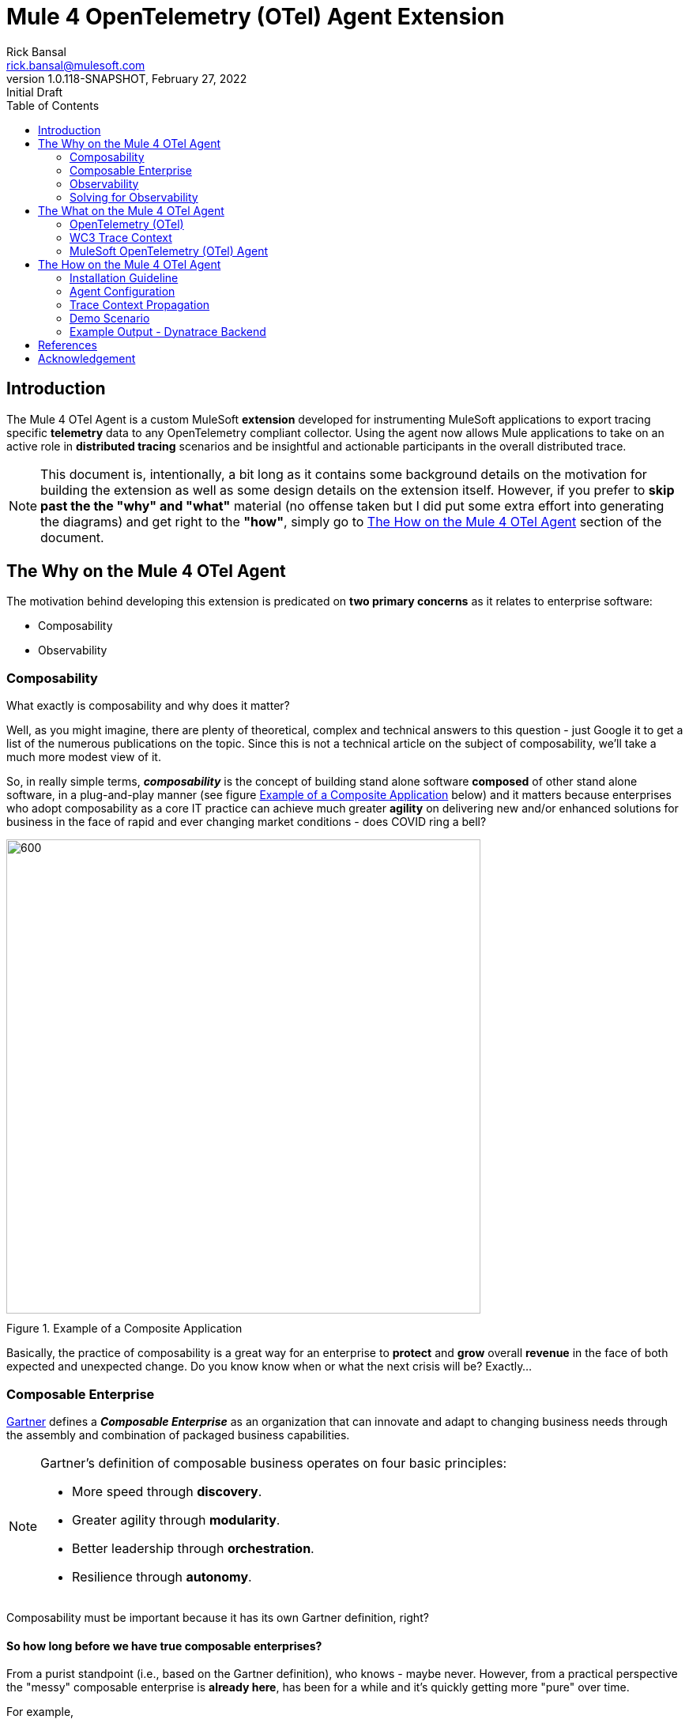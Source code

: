 = Mule 4 OpenTelemetry (OTel) Agent Extension
// Document header
Rick Bansal <rick.bansal@mulesoft.com>
:revnumber: 1.0.118-SNAPSHOT
:revdate: February 27, 2022
:revremark: Initial Draft
:doctype: book
:icons: font
:toc: left
:imagesdir: ./Images
:source-highlighter: coderay
:keywords: Mule, MuleSoft, Observability, OpenTelemetry, OTel, Tracing, Instrumentation, Distributed

// The following pass through will align the images and their titles
ifndef::env-github[]
++++
<style>
  .imageblock > .title {
    text-align: inherit;
    margin-top: 10px;
  }
</style>
++++
endif::[]

ifdef::env-github[]
:caution-caption: :fire:
:important-caption: :heavy_exclamation_mark:
:note-caption: :information_source:
:tip-caption: :bulb:
:warning-caption: :warning:
endif::[]



// Custom attributes
:wc3-trace-context-url: https://w3c.github.io/trace-context/

// Document body
== Introduction

The Mule 4 OTel Agent is a custom MuleSoft *extension* developed for instrumenting MuleSoft applications to export 
tracing specific *telemetry* data to any OpenTelemetry compliant collector.  Using the agent now allows Mule applications 
to take on an active role in *distributed tracing* scenarios and be insightful and actionable participants in the overall 
distributed trace.  

[NOTE]
This document is, intentionally, a bit long as it contains some background details on the motivation for building
the extension as well as some design details on the extension itself.  However, if you prefer to *skip past the the "why" 
and "what"* material (no offense taken but I did put some extra effort into generating the diagrams) and get right to the 
*"how"*, simply go to <<The-How-Mule-OTel-Agent-id>> section of the document.

== The Why on the Mule 4 OTel Agent

The motivation behind developing this extension is predicated on *two primary concerns* as it 
relates to enterprise software:

* Composability
* Observability

=== Composability

.What exactly is composability and why does it matter?

Well, as you might imagine, there are plenty of 
theoretical, complex and technical answers to this question - just Google it to get a list of the numerous publications
on the topic. Since this is not a technical article on the subject of composability, we'll take a much more modest view of it.

So, in really simple terms, *_composability_* is the concept of building stand alone software *composed* of 
other stand alone software, in a plug-and-play manner (see figure <<Composable-enterprise-app-1>> below) and it matters because 
enterprises who adopt composability as a core IT practice can achieve much greater *agility* on delivering new and/or enhanced 
solutions for business in the face of rapid and ever changing market conditions - does COVID ring a bell?  

[#Composable-enterprise-app-1]
image::Composable-enterprise-app-1.png[600, 600, title="Example of a Composite Application", align="center"]

Basically, the practice of composability is a great way for an enterprise to *protect* and *grow* overall *revenue* in 
the face of both expected and unexpected change. Do you know know when or what the next crisis will be?  Exactly...

=== Composable Enterprise

https://www.gartner.com/smarterwithgartner/gartner-keynote-the-future-of-business-is-composable[Gartner] 
defines a *_Composable Enterprise_* as an organization that can innovate and adapt to changing
business needs through the assembly and combination of packaged business capabilities.

[NOTE] 
====
Gartner's definition of composable business operates on four basic principles: 

* More speed through *discovery*.
* Greater agility through *modularity*.
* Better leadership through *orchestration*.
* Resilience through *autonomy*.
====

Composability must be important because it has its own Gartner definition, right?

==== So how long before we have true composable enterprises? 
 
From a purist standpoint (i.e., based on the Gartner definition), 
who knows - maybe never.  However, from a practical perspective the "messy" composable enterprise is *already here*, has been 
for a while and it's quickly getting more "pure" over time.

For example,

* A typical enterprise supports over *900 applications* and the number is *growing*, not shrinking.
** Growth is happening because of:
*** Accelerated implementation of *digital transformation strategies* with a cloud-first approach.
*** Rapid adoption of a *microservices* architecture paradigm.

* Typically, no single enterprise application handles a business transaction.
** A typical *business transaction traverses over 35 different systems/applications* from start to finish.
*** These systems/applications are often on a variety of *disparate* and independent *technologies* stacks - both legacy and modern.
*** These systems are often a combination of on-prem or hosted *packaged* applications (e.g., SAP ERP, Oracle HCM, Manhattan SCM, 
etc.), *custom* coded applications and *SaaS* applications (e.g., Salesforce, NetSuite, Workday, etc.)

So as you can see, the composable enterprise already exists and will, rapidly, become more composable over time, especially,
with the support of companies like MuleSoft, products like the Anypoint Platform and methodologies like API-Led Connectivity.

image::API-Led-1.png[title="API Led to Help Solve for Composability", align="center"]


//image::MuleSoft-Solution-Composability.png[title="API Led for Composability", align="center"]



=== Observability

[quote]
Wikipedia defines *observability* as a measure of how well internal states of a system can be inferred from knowledge of 
its external outputs.  As it relates specifically to software, observability is the ability to collect *data about program 
execution, internal states of modules, and communication between components*.  This corpus of collected data is also referred 
to as *telemetry*.

Another way of looking at observability is having the capacity to introspect, in real-time, complex multi-tiered architectures to 
better answer the following when things so sideways:

* Where and why is it broken?
* Where and why is it slow?

Then, using the gathered observability insights to quickly fix what's broken and speedup what's slow.

[NOTE]
====
However, I think a *more important* consideration for observability is an answer to following:

* How can I *proactively* protect against failure and poor performance?
====

==== Observability Trinity

The obtainment of true observability relies upon 3 core pillars.

image::Pillars-of-Observability.png[500, 500, title="The 3 Pillars of Observability", align="center"]

===== Metrics
A *_metric_* is a value that expresses some information about a system. Metrics are 
usually represented as counts or measures, and are often aggregated or calculated over a period of time. Additionally, metrics 
are often structured as _<name, value>_ pairs that provide useful behavioral details at both the micro-level and the macro-level 
such as the following:

.Example Metrics
|===
| *Micro-level metrics*           | *Macro-level metrics*
| Memory utilization per service  | Average response time per service
| CPU utilization per service     | Throughput rate per service
| Thread count                    | Failure rate per service
| ...                             | ...
|===

image::Macro-Micro-Metrics.png[title="Micro-level and Macro-level Metrics", align="center"]

===== Logs
A *log* is an immutable, time-stamped text or binary record, either structured (recommended) or unstructured, potentially including 
metadata. The log record is generated by application code in response to an event (e.g., an error condition) which has occurred
during program execution.

.Example of a structured log record
[literal]
....
[02-22 08:02:50.412] ERROR OnErrorContinueHandler [ [MuleRuntime].uber.18543: [client-id-enforcement-439118-order-api-spec-main].439118-client-id-enforcement.CPU_LITE @5b1b413e] [event: d46fe7b0-93b5-11ec-b9b6-02d407c48f42]: 
Root Exception stack trace:
org.mule.runtime.api.el.ExpressionExecutionException: Script 'atributes.headers ' has errors:
...
....

.Example of a unstructured log record
 'hello world'

===== Traces
A *single trace* is an event which shows the activity for a transaction or request as it flows through an individual application. 
Whereas, a *distributed trace* is an aggregation of one or more single traces when the transaction spans across multiple  
application, network, security and environment boundaries.  For example, a distributed trace may be initiated when someone presses a 
button to start an action on a website - such as purchasing a product.  In this case, the distributed trace will represent calls made 
between all of the downstream services (e.g. Inventory, Logistics, Payment, etc.) that handled the chain of requests initiated by 
the initial button press.

*Distributed tracing* is the methodology implemented by tracing tools to generate, follow, analyze and debug a distributed trace.
Generation of a distributed trace is accomplished by tagging the transaction with a unique identifier and propagating that identifier
through the chain of systems involved in the transaction.  This process is also referred to as *trace context propagation*.


Traces are a critical part of observability, as they provide context for other telemetry. For example, traces can help define 
which metrics would be most valuable in a given situation, or which logs are relevant to a particular issue.

image::Distributed-Trace-Example.png[1000, 1000, title="Example of a Distributed Trace", align="center"]

==== Why is observability important?  

The notion of observability is very important to IT organizations because when a business transaction fails or performs 
poorly within their application network, the team needs the ability to quickly *triage* and *remediate* the root cause 
before there is any significant impact on revenue.  

Many IT organizations have and continue to rely upon commercial Application Performance Monitoring (APM) tools (e.g., AppDynamics, 
Dynatrace, New Relic, CA APM, ...) to help them in this regard.  While useful, these commercial tools have struggled in the past
to provide complete visibility into the overall distributed trace as they deploy vendor specific agents to collect and forward 
their telemetry.

I state "_struggled in the past_" because many APM vendors are now starting to embrace and support open source projects like 
https://opentelemetry.io/docs/reference/specification/overview/[OpenTelemetry] for vendor-agnostic instrumentation agent 
implementations and standards such as {wc3-trace-context-url}/[W3C Trace Context] for context propagation 
to help them fill in the "holes".

==== So what do composability and observability have to do with each other?  

Hopefully, the answer is obvious but as enterprise applications become more and more composable, that is, as enterprises move 
towards embracing composability as an architectural pattern, the need for observability becomes greater; however, the capacity 
for implementing observability becomes harder unless there is comprehensive observability strategy and solution in place.

=== Solving for Observability

MuleSoft has traditionally been a very strong player in two aspects of the Observability Trinity - Metrics and Logs.  Anypoint 
Monitoring provides considerable support and functionality for these two observability data sources.  However, there has been a gap
in the support for tracing (single traces and distributed traces).  This limitation within the current offering is the inspiration
behind the development of the custom extension. 

Together, *Anypoint Monitoring and Mule 4 Otel Agent* offer a more comprehensive and robust observability solution and should be 
part of an enterprise's overall observability solution.

image::Solving-for-observability.png[600, 600, title="Observability = Anypoint Monitoring + Otel Mule 4 Agent", align="center"]


== The What on the Mule 4 OTel Agent

Now that we done a comprehensive walkthrough on the motivation for developing the Mule 4 OTel Agent custom extension, let's dig 
a bit deeper into some of the internals of extension.  We'll start off by diving into the core technology the extension relies 
upon to accomplish its tasks - _OpenTelemetry_ then discuss the WC3 Trace Context specification and finish off with details on the
extension's architecture.

=== OpenTelemetry (OTel)

[quote, OpenTelemetry, 'https://opentelemetry.io']
OpenTelemetry *is a set* of APIs, SDKs, tooling and integrations that are designed for the creation and management 
of *telemetry data* such as traces, metrics, and logs. The project provides a *vendor-agnostic* implementation that 
can be configured to send telemetry data to the backend(s) of your choice.

IMPORTANT: OpenTelemetry *is not* an observability back-end.  Instead, it supports exporting data to a variety of open-source 
(e.g., Jaeger, Prometheus, etc.) and commercial back-ends (e.g., Dynatrace, New Relic, Grafana, etc.). 

As noted above, OpenTelemetry is a *framework* which provides a single, vendor-agnostic solution with the purpose 
of standardizing the generation, emittance, collection, processing and exporting of telemetry data in support of observability.
OpenTelemetry was established in 2019 as an open source project and is spearheaded by the CloudNative Computing Foundation (CNCF).

[NOTE]
====
In 2019, the https://opencensus.io/[OpenCensus] and https://opentracing.io/[OpenTracing] projects merged into OpenTelemetry. 
Currently, OpenTelemetry is at the "*incubating*" https://github.com/cncf/toc/blob/main/process/graduation_criteria.adoc[maturity 
level] (up from "sandbox" level a year back) and is one of the most popular projects across the CNCF landscape.
====

==== OpenTelemetry Reference Architecture

Being a CNCF supported project, it's no surprise the architecture of OpenTelemetry is cloud friendly - which also implies that 
it is friendly to all distributed environments. While there are various aspects to the overall OpenTelemetry framework (e.g.,
API, SDK, Signals, Packages, Propagators, Exporters, etc.), the functional architecture is relatively simple with regard to 
client-side implementations as seen in the diagram below.

image::Otel-Ref-Arch-2-shadowing.png[800, 800, title="OpenTelemetry Reference Architecture", align="center"]

On the client side (e.g., the Mule application), there are really only two OpenTelemetry components which are used and one is 
optional:

OpenTelemetry Library::
* OpenTelemtry API
* OpenTelemtry SDK

OpenTelemetry Collector::
* _[Optional]_

Below is a brief description of these client-side components.  

===== OpenTelemetry API
The OpenTelemetry API is an *abstracted implementation* of data types and  non-operational methods for generating and 
correlating tracing, metrics, and logging data.  Functional implementations of the API are language specific.

===== OpenTelemetry SDK
The OpenTelemetry SDK is a *language specific implementation* (e.g., Java, Ruby, C++, ...) of the abstracted OpenTelemetry API. 
Here is a https://opentelemetry.io/docs/instrumentation/[list] of the currently supported languages.

===== OpenTelemetry Collector
The OpenTelemetry Collector is a *vendor-agnostic proxy* that can receive, process, and export telemetry data. It supports 
receiving telemetry data in multiple formats (e.g., OTLP, Jaeger, Prometheus, as well as many commercial/proprietary tools) 
and sending data to one or more back-ends. It also supports processing and filtering telemetry data before it gets exported. 

[NOTE]
You can find more details on the API and SDK https://opentelemetry.io/docs/reference/specification/#table-of-contents[here] 
and on the Collector https://opentelemetry.io/docs/collector/[here].

=== WC3 Trace Context
The Mule 4 OTel Agent currently only supports the WC3 Trace Context format as a mechanism for context propagation.

==== Trace Context
The WC3 Trace Context https://w3c.github.io/trace-context/[specification] defines a universally agreed-upon format for the exchange of 
trace context propagation data - referred to as *_trace context_*. Trace context solves the problems typically associated with distributed
tracing by:

* Providing a unique identifier for individual traces and requests, allowing trace data of multiple providers to be linked together.

* Providing an agreed-upon mechanism to forward vendor-specific trace data and avoid broken traces when multiple tracing tools participate 
in a single transaction.

* Providing an industry standard that intermediaries, platforms, and hardware providers can support.

==== Trace Context Headers
Trace context is split into two individual propagation fields supporting interoperability and vendor-specific extensibility:

.`traceparent`
Describes the position of the incoming request in its trace graph in a portable, fixed-length format. Every tracing tool *MUST* properly 
set traceparent even when it only relies on vendor-specific information in `tracestate`

.`tracestate`
Extends `traceparent` with vendor-specific data represented by a set of name/value pairs. Storing information in `tracestate` is *optional*.

*Tracing tools* can provide two levels of compliant behavior interacting with trace context:

* At a minimum they *MUST* propagate the `traceparent` and `tracestate` headers and guarantee traces are not broken. This behavior is also 
referred to as _forwarding a trace_.

* In addition they *_MAY_* also choose to participate in a trace by modifying the `traceparent` header and relevant parts of the `tracestate` 
header containing their proprietary information. This is also referred to as _participating in a trace_.

==== `traceparent` HTTP Header Details

The `traceparent` header represents the incoming request in a tracing system in a common format, understood by all vendors. 

The header has *4 constituent parts*, where each part is separated by a `-`:

* `version` - header version; currently the version number is `00`
* `trace-id` - is the *unique 16-byte ID* of a distributed trace through a system. 
* `parent-id` - is the *8-byte ID* of this request as known by the caller (sometimes known as the `span-id`, where a span is the execution 
                of a client request).  The `parent-id` is *automatically generated* by the OpenTelemetry SDK.
* `trace-flags` - tracing control flags; current version (`00`) only supports the `sampled` flag (`01`)

image::traceparent-header.png[700, 700, title="`traceparent` HTTP Header ", align="center"]

=== MuleSoft OpenTelemetry (OTel) Agent

As mentioned earlier, the primary purpose of the Mule 4 OTel Agent extension is to facilitate the participation of Mule applications in 
distributed tracing activities. To accomplish its goal, the extension relies upon three primary frameworks:

. MuleSoft Java SDK
. MuleSoft Server Notifications
. OpenTelemetry

==== MuleSoft Java SDK

In Mule 4, extending the product is done by developing custom extensions via a MuleSoft furnished Java SDK. The comprehensive framework
allows external developers to build add-on functionality in the same manner as Mule engineers build Mule supplied components and connectors.
While we won't get into the details of the framework or how to develop a custom extension, the graphic below depicts the basic structure of
an extension based on the https://docs.mulesoft.com/mule-sdk/1.1/module-structure[Module Model]. 

image::mule-extension-model.png[800, 800, title="The Extension Module Model Structure", align="center"] 

==== MuleSoft Server Notifications

Mule provides an internal https://docs.mulesoft.com/mule-runtime/4.4/mule-server-notifications[notification mechanism] 
that can be used to access changes which occur on the Mule Server, such as adding a flow component, the start or end of a message processor, a
failing authorization request and many other https://docs.mulesoft.com/mule-runtime/4.4/mule-server-notifications#notification-interfaces[changes].
These notifications can be subscribed to by "listeners" either programmatically or by using the `<notifications>` element in a Mule
configuration file.

.Example of subscribing to notifications programmatically
[source%nowrap%linenums, java]
----
notificationListenerRegistry.registerListener(new MuleMessageProcessorNotificationListener(otelMuleNotificationHandler));

notificationListenerRegistry.registerListener(new MulePipelineNotificationListener(otelMuleNotificationHandler));
----

.Example of subscribing to notifications using the `<notification>` element
[source, xml]
----
<notifications>
	<notification event="PIPELINE-MESSAGE"/>
	<notification event="MESSAGE-PROCESSOR"/>
	<notification-listener ref="_muleMessageProcessorNotificationListener"/>
	<notification-listener ref="_muleFlowNotificationListener"/>
</notifications>
----

The agent takes advantage of the notification framework and in particular relies upon these two notification interfaces:

* `PipelineMessageNotificationListener`
** Start and End of a flow 

* `MessageProcessorNotificationListener`
** Start and End of a message processor

==== OpenTelemetry

The Mule 4 OTel Agent leverages the https://opentelemetry.io/docs/instrumentation/java/[OpenTelemetry Java] implementation to generate, batch
and export trace data to any OpenTelemetry compliant Collector.  
Specifically, the agent builds on top of the https://github.com/open-telemetry/opentelemetry-java[`opentelemetry-java`] package for 
https://opentelemetry.io/docs/instrumentation/java/manual/[manual instrumentation] of Mule applications.  By taking full advantage of the OTel
Java implementation, the Mule extension becomes completely stand-alone and does not require any additional OpenTelemetry components to be a
participant in a distributed trace.


==== Mule 4 OpenTelemetry Agent Architecture

The architecture of the Mule 4 OTel Agent is relatively straight forward.  As depicted in the diagram below, the agent is comprised of
code which listens for notification events from the Mule runtime.  During the processing of the notification, the agent generates metadata
about the notification and sends that data to the OpenTelemetry SDK via the OpenTelemetry API - shown as _Trace Data_ in the diagram.
The OpenTelemetry SDK continues to gathers the extension generated trace data until all processing is complete.  At that point, the 
OpenTelemetry SDK exports the trace data using the OpenTelemetry wire Protocol (OTLP) to an OpenTelemetry Collector.

image::Agent-Arch.png[700, 700, title="Mule Agent Architecture", align="center"]

===== Mule Trace

.Causal relationship between nodes in a Mule Trace
[literal]
....
Mule Trace:

			             [Trace Root Span A] <-- (the uber pipeline span)
                                 |
			     +---------------+---------------+
                 |                               |
        [Pipeline Span B]               [Pipeline Span C] <-- (Spans B, C are 'children' of A)
                 |                               |
                 |                               |
    [Message Processor Span D]                   |
                                                 |
                                 +---------------+----------------+
                                 |                                |
                    [Message Processor Span E]     [Message Processor Span F]

....

Mule Trace:: A Mule Trace is simply a collection of OTel Spans structured hierarchically .  A trace has just one trace root 
span and one or more child spans - Pipeline Spans and/or Message Processor Spans.

Trace Root Span:: A Root Span is an OTel Span which serves as the root node in a Mule trace.  It is associated
with the initial Mule Flow. In reality it is also a pipeline span.

Pipeline Span:: A Pipeline Span is an OTel Span which is associated with Mule subflows and/or flow references. 

Message Processor Span:: A Message Processor Span is an OTel Span which is associated with Mule message processors.

===== High-Level Agent Functionality

The two flowcharts below detail at high-level the functionality of the extension.

====== Startup

image::Mule-4-OTel-Agent-Flowchart-Startup.png[500, 500, title="Mule Agent Flowchart - Startup", align="center"]

====== Notification Processing

image::Mule-4-OTel-Agent-Flowchart.png[1000, 1000, title="Mule Agent Flowchart - Notification Processing", align="center"]

[#The-How-Mule-OTel-Agent-id]
== The How on the Mule 4 OTel Agent

=== Installation Guideline

==== Extension Download

* Download the latest version of the extension from 
https://github.com/rickbansal-mulesoft/otel-mule4-observability-agent/blob/main/target/otel-mule4-observability-agent-{revnumber}-mule-plugin.jar[here]

==== Add the Extension to Your Maven Repository

You can add the extension to your local Maven repo in one of two ways:

* Manually from the command line - assuming you have Maven installed and are comfortable with using Maven
* Through Anypoint Studio - *preferred* as it's less error prone

IMPORTANT: Using Anypoint Studio is the recommended method for installing the extension into your local Maven repo. 

===== Add via Maven Command Line
 mvn install:install-file -Dfile=<path-to-file> \
                          -DgroupId=org.mulesoft.extensions.rickbansal.otel \
                          -DartifactId=otel-mule4-observability-agent \
                          -Dclassifier=mule-plugin \
                          -Dversion=1.0.92-SNAPSHOT <1> 

<1> The version could be different based up when you read this document and which version was downloaded.  Please make sure the version 
element corresponds to the version you installed into your Maven repository.


===== Add via Anypoint Studio - Preferred Method

Using Anypoint Studio to install the extension into your local Maven repository is simple, straight forward and less error
prone.  It's the preferred method, especially, if you aren't very comfortable using Maven directly.

image::add-to-maven-repo-via-studio.png[800, 800, title="Add Into Maven Repo via Studio", align="center"]

<1> Click the "Install Artifact into local repository" button
<2> Browse for the jar file in your file system
<3> Click "Install" to complete the installation process

==== Add Dependency to `pom.xml` file

Add the following snippet into your Mule project `pom.xml` file in the `<dependencies>` section:
[source, xml]
----
<dependency>
	<groupId>org.mulesoft.extensions.rickbansal.otel</groupId>
	<artifactId>otel-mule4-observability-agent</artifactId>
	<version>1.0.92-SNAPSHOT</version> <1>
	<classifier>mule-plugin</classifier>
</dependency>
----
<1> The version could be different based up when you read this document and which version was downloaded.  Please make sure the version 
element corresponds to the version you installed into your Maven repository.

=== Agent Configuration

Minimally, follow the steps below to add and configure the agent into your Mule application.

IMPORTANT: Mule applications *must add the agent* to their configuration in order to generate and *export* trace data.

image::agent-connector-config.png[800, 800, title="Mule Agent Configuration", align="center"]

<1> Add an OpenTelemetry Mule 4 Observability Configuration to the Mule project.
<2> Provide a *service name* - usually the application name
<3> Configure *Collector Endpoint* for trace data - must be the entire URL, including the scheme (HTTP/S) and port
<4> Configure OTLP *Transport Protocol*  - the following transports are supported:  `GRPC`, `HTTP_JSON` and `HTTP_PROTOBUF`
<5> Add any necessary vendor-specific headers (e.g., `Authorization` header with `API Token` key for authentication)
<6> Optionally disable generating span data for all Message Processors - default behavior is generate span data for all
Message Processors.
<7> Or mute individual Message Processor(s) from generating span data (this maybe helpful in eliminating "noise" from the trace
and let you more effectively focus in on Message Processors(s) of concern).

=== Trace Context Propagation

Currently, trace context propagation is only supported via WC3 Trace Context headers:  `traceparent` and `tracestate`.

The agent will automatically *extract* the trace headers from the incoming HTTP request and *inject* the headers into the application via
an event *variable* named: `OTEL_TRACE_CONTEXT` of type:  `Map<String, String>`, where `Map<String, String>` contains the 
following:

.`OTEL_TRACE_CONTEXT` Map
|===
| *Key*          | *Value*
| `traceparent`  | `[traceparent value]`
| `tracestate`   | `[tracestate value]`
|===

In order to *propagate the trace header* information to other web applications, the Mule HTTP Requester Configuration *must*
have default headers configured in the following way:

image::http-requester-config.png[600, 600, title="Mule HTTP Requester Configuration", align="center"]


.HTTP Requester Configuration for Default Headers
[cols="30%, 70%"]
|===
| *Key*          | *Value*
| `traceparent`  | `#[vars.OTEL_TRACE_CONTEXT.traceparent default '' as String]`
| `tracestate`   | `#[vars.OTEL_TRACE_CONTEXT.tracestate default ''  as String]`
|===


.Mule configuration xml for setting default headers in the HTTP Requester Configuration
[source%nowrap, xml]
----
<http:request-config name="HTTP_Request_configuration" doc:name="HTTP Request configuration" doc:id="7c863500-0642-4e9d-b759-5e317225e015" sendCorrelationId="NEVER">
	<http:request-connection host="mule-hello-world-api.us-e1.cloudhub.io" />
	<http:default-headers >
		<http:default-header key='traceparent' value="#[vars.OTEL_TRACE_CONTEXT.traceparent default '' as String]" />
		<http:default-header key='tracestate' value="#[vars.OTEL_TRACE_CONTEXT.tracestate default '' as String]" />
	</http:default-headers>
</http:request-config>
----
	
=== Demo Scenario

Below is a description of the demo scenario used to generate distributed trace information from 2 Mule applications and have it
render in a Dynatrace backend.

==== Demo Architecture using Dynatrace Backend

image::Demo-Distributed-App-Arch.png[1200, 1200, title="Demo Architecture", align="center"]
<1> External application sending a request to Mule Application 1 with WC3 Trace Context Headers
<2> Mule App 1 sending a request to Mule App 2 and propagating the trace context via WC3 Trace Context Headers
<3> Responses coming back to calling application
<4> Responses coming back to calling application
<5> Both Mule applications sending log and metrics data to Anypoint Monitoring
<6> Mule 4 OTel Agent sending trace information to Dynatrace OTel Collector
<7> Dynatrace Collector forwarding the data to Dynatrace dashboard for rendering

==== Demo Architecture Mule Implementation Diagram

Below is an *implementation* of the demo architecture described above. At a high-level, *Mule_App_1* receives the initial request from 
the *external client*, performs various functions including making a request to an external application, *Mule_App_2*, and calling a secondary 
flow within Mule_App_1 before returning a response to the calling client application.

[NOTE] 
The demo applications use a variety of Mule components to showcase how different message processors generate different span attributes, 
including error events and log output.

image::Distributed-Mule-App-Diagram.png[title="Demo Mule Application Diagram", align="center"]


=== Example Output - Dynatrace Backend

Below are several screenshots from a Dynatrace Distributed Traces Dashboard to provide examples regarding the type of output generated
by the Mule 4 OTel Agent and visualized by observability backend.

==== Overall Distributed Trace Temporal Graph
image::dynatrace-distributed-span.png[title="Dynatrace - Complete Distributed Trace", align="center"]

As you can see in the graph above, the Agent generates spans in a manner which is *hierarchically consistent* with the progression of
a transaction through and between Mule applications.

<1> Represents the overall set of spans in the *distributed trace*.  Nested (child) spans are indented appropriately at each level.
<2> Represents the overall set of spans associated with the external Mule application (Mule_App_2). Nested (child) spans are 
indented appropriately.
<3> Represents the overall set of spans associated with the secondary flow in Mule_App_1. Nested (child) spans are indented 
appropriately.

==== Root Span Summary Details
Below is a screenshot of the summary details associated with a Mule Flow (Pipeline) span.  In this case, it's the trace root span
which has an HTTP Listener as its source trigger.  For the HTTP Listener, the Agent generates attributes such as the HTTP method,
the protocol (HTTP or HTTPs), the URI, the remote address, etc.

image::dynatrace-distributed-rootspan-summary.png[title="Dynatrace - Root Span Summary", align="center"]

<1> The *Metadata* is generated automatically by the OTel SDK.
<2> The *Attributes* data is generated by the Agent and specific to the span type, either a Flow(Pipeline) or Message Processor span
and if a Message Processor span then Message Processor type (e.g. Logger, Transform, DB, HTTP Requester, ...).
<3> The *Resource Attributes* are specified in the configuration of the Agent.  Resource Attributes can be a very convenient and
meaningful way of tagging the trace with information such as the application name, runtime environment (e.g., Production, QA, 
Development,...), hosting region, etc. for easier correlation and search.

==== Logger Message Processor Output

As a matter of convenience, the Agent exports the output of the Logger processor.

image::dynatrace-distributed-span-logger-event.png[title="Dynatrace - Logger Processor Output Event", align="center"]

==== Database Processor Summary

Below is a diagram of the Database Processor specific attributes.  The extension will generate connection related attributes such as 
connection type, host, port, database name and user as well operational attributes such as the SQL query type and statement.

image::dynatrace-distributed-db-summary.png[title="Dynatrace - Database Processor Summary", align="center"]

==== Database Processor Error Event

To facilitate triaging and remediation of faults, when an error occurs in a Mule application, the Agent exports the entire Mule 
exception message.  For example, see the diagram below that displays a database *connection failure*. Rather than scrolling
through external log files, a user can simply look at the trace to find faults.

image::dynatrace-distributed-db-error-event.png[title="Dynatrace - Database Processor Error Event", align="center"]

[bibliography]
== References
* {wc3-trace-context-url}[wc3.org: "Trace Context Draft Recommendation"]
* {wc3-trace-context-url}/#dfn-distributed-traces[wc3.org: "Distributed Traces"]
* https://opentelemetry.io/[opentelemetry.io]
* https://lightstep.com/observability/[Lightstep: "Observability: A complete overview for 2021"]
* https://www.dynatrace.com/resources/ebooks/observability-and-beyond-for-the-enterprise-cloud/[Dynatrace e-book:
"Observability and Beyond for the Enterprise Cloud"]
* https://www.splunk.com/en_us/form/beginners-guide-to-observability.html[Splunk e-book: "A Beginner's Guide to Observability"]
* https://docs.mulesoft.com/monitoring/[MuleSoft: "Anypoint Monitoring Overview"]
* https://docs.mulesoft.com/mule-sdk/1.1/getting-started[MuleSoft: "Getting Started with Mule SDK for Java"]


[acknowledgement]
== Acknowledgement

I want to thank a trusted Mule development partner, *Avio Consulting*, for providing a strong starting point
in the development of this extension as well as their ongoing support.
